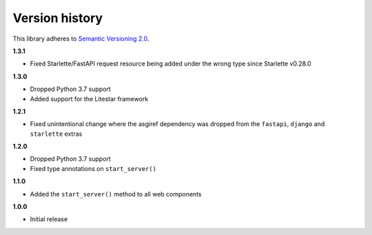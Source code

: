 Version history
===============

This library adheres to `Semantic Versioning 2.0 <http://semver.org/>`_.

**1.3.1**

- Fixed Starlette/FastAPI request resource being added under the wrong type since
  Starlette v0.28.0

**1.3.0**

- Dropped Python 3.7 support
- Added support for the Litestar framework

**1.2.1**

- Fixed unintentional change where the asgiref dependency was dropped from the
  ``fastapi``, ``django`` and ``starlette`` extras

**1.2.0**

- Dropped Python 3.7 support
- Fixed type annotations on ``start_server()``

**1.1.0**

- Added the ``start_server()`` method to all web components

**1.0.0**

- Initial release
